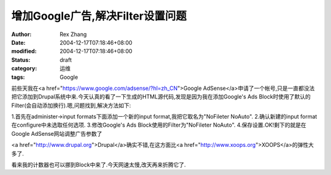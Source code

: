 
增加Google广告,解决Filter设置问题
##############################################


:author: Rex Zhang
:date: 2004-12-17T07:18:46+08:00
:modified: 2004-12-17T07:18:46+08:00
:status: draft
:category: 运维
:tags: Google


前些天我在<a href="https://www.google.com/adsense/?hl=zh_CN">Google AdSense</a>申请了一个帐号,只是一直都没法把它添加到Drupal系统中来.今天认真的看了一下生成的HTML源代码,发现是因为我在添加Google's Ads Block时使用了默认的Filter(会自动添加换行).嗯,问题找到,解决方法如下:

1.首先在administer->input formats下面添加一个新的input format,我把它取名为"NoFileter NoAuto".
2.确认新建的input format在configure中未选取任何选项.
3.修改Google's Ads Block使用的Filter为"NoFileter NoAuto".
4.保存设置.OK!剩下的就是在Google AdSense网站调整广告参数了

<a href="http://www.drupal.org">Drupal</a>确实不错,在这方面比<a href="http://www.xoops.org">XOOPS</a>的弹性大多了.

看来我的计数器也可以挪到Block中来了.今天网速太慢,改天再来折腾它了.
